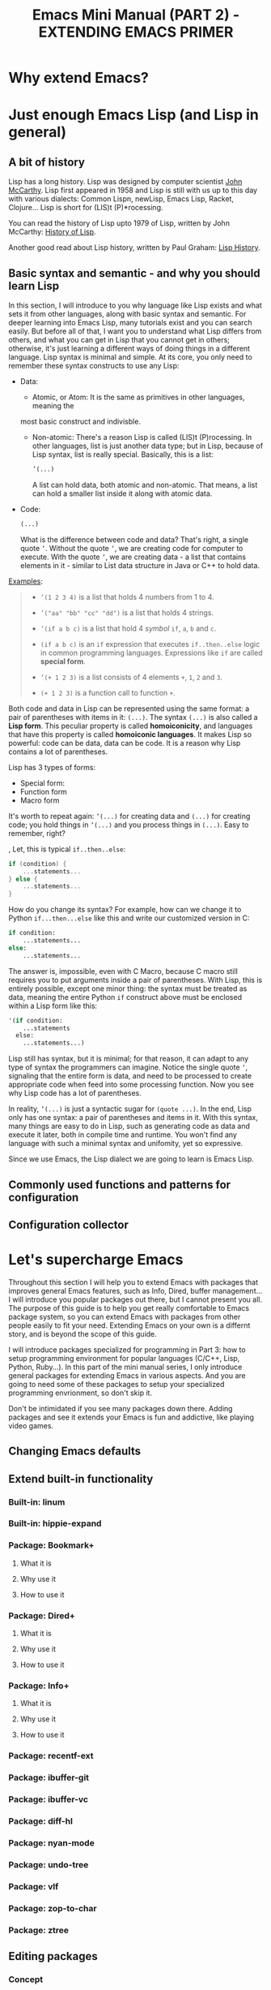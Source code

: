 #+TITLE: Emacs Mini Manual (PART 2) - EXTENDING EMACS PRIMER
* Why extend Emacs?
:PROPERTIES:
:ID:       84576135-507c-41ad-b122-2dd498235ecf
:END:
* Just enough Emacs Lisp (and Lisp in general)
:PROPERTIES:
:ID:       267fa5b6-b998-42c6-8ec0-382035284873
:END:
** A bit of history
:PROPERTIES:
:ID:       71c4974f-42b4-4a29-93bd-b823688ea024
:END:
Lisp has a long history. Lisp was designed by computer scientist [[http://en.wikipedia.org/wiki/John_McCarthy_%2528computer_scientist%2529][John
McCarthy]]. Lisp first appeared in 1958 and Lisp is still with us up to
this day with various dialects: Common Lispn, newLisp, Emacs Lisp, Racket,
Clojure... Lisp is short for (LIS)t (P)*rocessing.

You can read the history of Lisp upto 1979 of Lisp, written by John
McCarthy: [[http://www-formal.stanford.edu/jmc/history/lisp/lisp.html][History of Lisp]].

Another good read about Lisp history, written by Paul Graham: [[http://www.paulgraham.com/lisphistory.html][Lisp
History]].
** Basic syntax and semantic - and why you should learn Lisp
:PROPERTIES:
:ID:       9a30dadd-d95e-49a9-8690-b6b633d9083d
:END:
In this section, I will introduce to you why language like Lisp exists
and what sets it from other languages, along with basic syntax and
semantic. For deeper learning into Emacs Lisp, many tutorials exist
and you can search easily. But before all of that, I want you to
understand what Lisp differs from others, and what you can get in Lisp
that you cannot get in others; otherwise, it's just learning a
different ways of doing things in a different language. Lisp syntax is
minimal and simple. At its core, you only need to remember these
syntax constructs to use any Lisp: 

- Data:
  - Atomic, or Atom: It is the same as primitives in other languages, meaning the
  most basic construct and indivisble.
  - Non-atomic: There's a reason Lisp is called (LIS)t
    (P)rocessing. In other languages, list is just another data type;
    but in Lisp, because of Lisp syntax, list is really 
    special. Basically, this is a list: 

	#+begin_src emacs-lisp
      ’(...)
    #+end_src
    
    A list can hold data, both atomic and non-atomic. That means, a
    list can hold a smaller list inside it along with atomic data.

- Code:
  #+begin_src emacs-lisp
    (...)
  #+end_src
  
  What is the difference between code and data? That's right, a single
  quote =’=. Without the quote =’=, we are creating code for computer
  to execute. With the quote =’=, we are creating data - a list that
  contains elements in   it - similar to List data structure in Java
  or C++ to hold data.

_Examples_:

#+BEGIN_QUOTE
- ~’(1 2 3 4)~ is a list that holds 4 numbers from 1 to 4.

- ~’("aa" "bb" "cc" "dd")~ is a list that holds 4 strings.

- ~’(if a b c)~ is a list that hold 4 /symbol/ =if=, =a=, =b= and =c=.

- ~(if a b c)~ is an =if= expression that executes =if..then..else=
  logic in common programming languages. Expressions like =if= are
  called *special form*.

- ~’(+ 1 2 3)~ is a list consists of 4 elements =+=, =1=, =2= and =3=.

- ~(+ 1 2 3)~ is a function call to function =+=.
#+END_QUOTE

Both code and data in Lisp can be represented using the same format: a
pair of parentheses with items in it: =(...)=. The syntax =(...)= is
also called a *Lisp form*. This peculiar property is called
*homoiconicity*, and languages that have this property is called
*homoiconic languages*. It makes Lisp so powerful: code can be data,
data can be code. It is a reason why Lisp contains a lot of
parentheses.

Lisp has 3 types of forms:

- Special form: 
- Function form
- Macro form

It's worth to repeat again:  =’(...)= for creating data and =(...)=
for creating code; you hold things in =’(...)= and you process things
in =(...)=. Easy to remember, right? 


, Let, this is typical =if..then..else=:

#+begin_src c
  if (condition) {
      ...statements...
  } else {
      ...statements...
  }
#+end_src

How do you change its syntax? For example, how can we change it to
Python =if...then...else= like this and write our customized version
in C:

#+begin_src python
  if condition:
      ...statements...
  else:
      ...statements...
#+end_src

The answer is, impossible, even with C Macro, because C macro still
requires you to put arguments inside a pair of parentheses. With Lisp,
this is entirely possible, except one minor thing: the syntax must be
treated as data, meaning the entire Python =if= construct above must
be enclosed within a Lisp form like this:

#+begin_src emacs-lisp
  '(if condition:
      ...statements
    else:
      ...statements...)
#+end_src

Lisp still has syntax, but it is minimal; for that reason, it can
adapt to any type of syntax the programmers can imagine. Notice the
single quote =’=, signaling that the entire form is data, and need to
be processed to create appropriate code when feed into some processing
function. Now you see why Lisp code has a lot of parentheses.

In reality, =’(...)= is just a syntactic sugar for =(quote ...)=. In the
end, Lisp only has one syntax: a pair of parentheses and items in
it. With this syntax, many things are easy to do in Lisp, such as
generating code as data and execute it later, both in compile time and
runtime. You won't find any language with such a minimal syntax and
unifomity, yet so expressive.

Since we use Emacs, the Lisp dialect we are going to learn is Emacs
Lisp.
** Commonly used functions and patterns for configuration
:PROPERTIES:
:ID:       e54be9d4-bce0-428e-94be-c137bdc0de11
:END:
** Configuration collector
:PROPERTIES:
:ID:       31381170-81ba-413a-8b3e-b701bd62c30c
:END:
* Let's supercharge Emacs
:PROPERTIES:
:ID:       8d44370b-5ab7-40fc-9a72-1ef9dc66ffd2
:END:
Throughout this section I will help you to extend Emacs with packages
that improves general Emacs features, such as Info, Dired, buffer
management... I will introduce you popular packages out there, but I
cannot present you all. The purpose of this guide is to help you get
really comfortable to Emacs package system, so you can extend Emacs
with packages from other people easily to fit your need. Extending
Emacs on your own is a differnt story, and is beyond the scope of this
guide.

I will introduce packages specialized for programming in Part 3: how
to setup programming environment for popular languages (C/C++, Lisp,
Python, Ruby...). In this part of the mini manual series, I only
introduce general packages for extending Emacs in various aspects. And
you are going to need some of these packages to setup your specialized 
programming envrionment, so don't skip it.

Don't be intimidated if you see many packages down there. Adding
packages and see it extends your Emacs is fun and addictive, like 
playing video games.
** Changing Emacs defaults
:PROPERTIES:
:ID:       43326747-04db-461c-9f5b-cb0831c983ac
:END:
** Extend built-in functionality
:PROPERTIES:
:ID:       f7f5027d-65aa-4e1c-9c8f-d069297a207e
:END:
*** Built-in: linum
:PROPERTIES:
:ID:       0e4a2f8e-fc8d-418c-b25f-c6edecb018da
:END:
*** Built-in: hippie-expand
:PROPERTIES:
:ID:       859c8664-d9ca-4e99-acb4-eeb8c83b0e63
:END:
*** Package: Bookmark+
:PROPERTIES:
:ID:       94fd590f-69df-413b-9295-c3e4f1e4fdff
:END:
**** What it is
:PROPERTIES:
:ID:       4ab6651b-8718-4c59-a572-d1d1417d2473
:END:
**** Why use it
:PROPERTIES:
:ID:       136c517e-5924-49e2-b142-294a6c6527fe
:END:
**** How to use it
:PROPERTIES:
:ID:       bc1633cc-ca67-45a5-916d-9346fd2480a8
:END:
*** Package: Dired+
:PROPERTIES:
:ID:       ea310056-18e7-40bd-8b19-9e55651200c5
:END:
**** What it is
:PROPERTIES:
:ID:       e2c568e5-144c-4040-ad15-ecd68d757d35
:END:
**** Why use it
:PROPERTIES:
:ID:       904eae93-47e6-4b94-abf0-fa44663d0353
:END:
**** How to use it
:PROPERTIES:
:ID:       c2fa9621-6745-4f85-8f9f-ab1381e47e52
:END:
*** Package: Info+
:PROPERTIES:
:ID:       a35ad15e-e4ff-4af9-a3dc-e3fd5e9951af
:END:
**** What it is
:PROPERTIES:
:ID:       0896be46-99c0-437f-b24c-2091b1620c86
:END:
**** Why use it
:PROPERTIES:
:ID:       cf4eab9e-e17b-4ba1-9e8f-d7490e339325
:END:
**** How to use it
:PROPERTIES:
:ID:       13809e81-db9e-447e-8b97-6fc623bea7f8
:END:
*** Package: recentf-ext
:PROPERTIES:
:ID:       8013594a-f2f3-477c-820c-caf1354ac23d
:END:
*** Package: ibuffer-git
:PROPERTIES:
:ID:       094b65d3-8969-4603-9ce8-2930c1927b95
:END:
*** Package: ibuffer-vc
:PROPERTIES:
:ID:       7b0b29a2-6a13-4b39-bbec-bb52ff97783b
:END:
*** Package: diff-hl
:PROPERTIES:
:ID:       c9b81950-e0e4-4e47-9708-7341f0323c00
:END:
*** Package: nyan-mode
:PROPERTIES:
:ID:       77911eb8-f448-475a-a8fb-1546f7b43629
:END:
*** Package: undo-tree
:PROPERTIES:
:ID:       e4e1faa4-3fa4-4424-943b-94b626da982e
:END:
*** Package: vlf
:PROPERTIES:
:ID:       68236f8b-960e-46a9-841f-71196a77e4fd
:END:
*** Package: zop-to-char
:PROPERTIES:
:ID:       f90bffce-3532-4eb1-9102-a49abf077e25
:END:
*** Package: ztree
:PROPERTIES:
:ID:       509e175b-8d72-472d-ad1c-7e96c647cb77
:END:
** Editing packages
:PROPERTIES:
:ID:       f16285fa-858d-4404-b9d7-09dd106a3d2e
:END:
*** Concept
:PROPERTIES:
:ID:       da7a179d-00c5-4cfe-a0b4-2f844c13442b
:END:
*** Tour
:PROPERTIES:
:ID:       f71919f0-8115-4c35-bd0b-25c38137c67d
:END:
*** Built-in: electric-pair
:PROPERTIES:
:ID:       b7eeebb4-0bff-47dd-941c-bd90aa4494e2
:END:
*** Built-in: electric-indent
:PROPERTIES:
:ID:       4a450617-328d-47df-b65f-41c66b91b6e7
:END:
*** Package: Autopair
:PROPERTIES:
:ID:       74568884-f788-4362-9d30-10b92cac96a6
:END:
*** Package: Paredit
:PROPERTIES:
:ID:       9428f315-7a9e-400f-86e3-a0935b288539
:END:
*** Package: Smartparens
:PROPERTIES:
:ID:       e1aa419e-6a1e-49ae-976c-b4a771f027e2
:END:
*** Package: ace-jump-mode
:PROPERTIES:
:ID:       55d22377-21b5-4ed1-be80-adde3400ea84
:END:
*** Package: discover-my-major
:PROPERTIES:
:ID:       92ff6c99-10a8-4779-a293-48b3c36c16bb
:END:
*** Package: easy-kill
:PROPERTIES:
:ID:       2d0dc98b-3e5c-403e-9cc4-3dd8934c69cd
:END:
*** Package: pretty-lambdada
:PROPERTIES:
:ID:       9bdee173-eea2-4ffe-9da5-51abcba85d66
:END:
*** Package: rainbow-mode
:PROPERTIES:
:ID:       2f37c16a-307a-4683-adf5-31a64c0817d5
:END:
*** Package: rawinbow-delimiter
:PROPERTIES:
:ID:       4ea22f1a-a72e-4ee9-b54f-88d866f25666
:END:
*** Optional Package: golden-ratio
:PROPERTIES:
:ID:       55499f58-b666-477d-9e81-99cb92464b7f
:END:
** Autocompletion packages
:PROPERTIES:
:ID:       b0c2f77e-1520-4672-a9d3-cbfab0c49422
:END:
*** Concept
:PROPERTIES:
:ID:       c02546c0-172f-4caa-94e5-485e5ff8b18c
:END:
*** Tour
:PROPERTIES:
:ID:       e6d14e8e-2b42-4fbd-91c8-4173c0179dc9
:END:
*** Emacs built-in
:PROPERTIES:
:ID:       d59d2adf-d9aa-41a1-9788-cf7c91f16cb0
:END:
*** Package: Autocomplete
:PROPERTIES:
:ID:       ac8a1bfd-778e-4f6f-ad55-234529a19045
:END:
*** Package: Company
:PROPERTIES:
:ID:       8744f14e-3db0-4737-8889-937106a4745e
:END:
*** Package: Helm
:PROPERTIES:
:ID:       a679e943-4e65-4e6c-8c83-51f6e765c1df
:END:
** Project Management packages
:PROPERTIES:
:ID:       4a23e0f7-2bd4-49ec-9f1a-21dfd0adfd61
:END:
*** Package: projectile
:PROPERTIES:
:ID:       58c88918-1344-491f-afb4-fd150ab87dcb
:END:
** A package on a league of its own: Helm
:PROPERTIES:
:ID:       77079c91-23c1-453f-8573-98cd78a78033
:END:
*** What it is
:PROPERTIES:
:ID:       389cfbe8-ae92-47f0-84a5-44819d59bad9
:END:
*** Why use it
:PROPERTIES:
:ID:       808b9b9b-87ce-4c91-b999-884bcd3bac75
:END:
*** How to use it
:PROPERTIES:
:ID:       d48e324b-ac5a-426f-88d8-540c6d86f5de
:END:
*** Package: helm-ls-git
:PROPERTIES:
:ID:       790ab1dd-fe07-4b01-bb03-742586e3f6a1
:END:
*** Package: helm-desbinds
:PROPERTIES:
:ID:       46a860a4-4a29-4199-9069-29dd0cc043ea
:END:
*** Package: helm-projectile
:PROPERTIES:
:ID:       7b823d0a-212d-4277-ace2-bc317e196206
:END:

*** Package: helm-projectile
:PROPERTIES:
:ID:       2edc33a7-ba0c-4b71-8057-2e6cacbadf08
:END:

** Changing Emacs appearance
:PROPERTIES:
:ID:       7ae2a18d-ca91-4198-8661-2917d3b6656f
:END:
* More Emacs Lisp resources
:PROPERTIES:
:ID:       71d59853-4e9e-41d5-a0c7-56000cb01fc3
:END:
